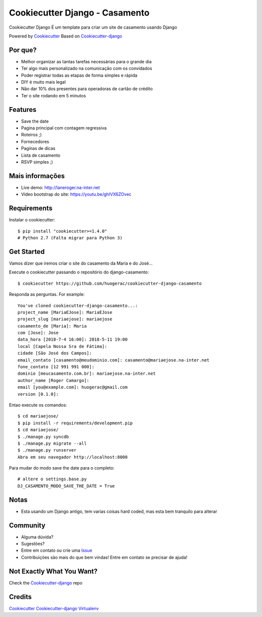 Cookiecutter Django - Casamento
===========================

Cookiecutter Django É um template para criar um site de casamento usando Django

Powered by Cookiecutter_
Based on Cookiecutter-django_

Por que?
---------

* Melhor organizar as tantas tarefas necessárias para o grande dia
* Ter algo mais personalizado na comunicação com os convidados
* Poder registrar todas as etapas de forma simples e rápida
* DIY é muito mais legal
* Não dar 10% dos presentes para operadoras de cartão de crédito
* Ter o site rodando em 5 minutos

Features
--------

* Save the date
* Pagina principal com contagem regressiva
* Roteiros ;)
* Fornecedores
* Paginas de dicas
* Lista de casamento
* RSVP simples ;)

Mais informações
----------------
* Live demo: http://laneroger.na-inter.net
* Video bootstrap do site: https://youtu.be/ghIVX6ZOvec


Requirements
-----------

Instalar o cookiecutter::

    $ pip install "cookiecutter>=1.4.0"
    # Python 2.7 (Falta migrar para Python 3)


Get Started
-----------

Vamos dizer que iremos criar o site do casamento da Maria e do José...

Execute o cookiecutter passando o repositório do django-casamento::

    $ cookiecutter https://github.com/huogerac/cookiecutter-django-casamento

Responda as perguntas. For example::

    You've cloned cookiecutter-django-casamento...:
    project_name [MariaEJose]: MariaEJose
    project_slug [mariaejose]: mariaejose
    casamento_de [Maria]: Maria
    com [Jose]: Jose
    data_hora [2018-7-4 16:00]: 2018-5-11 19:00
    local [Capela Nossa Sra de Fátima]:
    cidade [São José dos Campos]:
    email_contato [casamento@meudominio.com]: casamento@mariaejose.na-inter.net
    fone_contato [12 991 991 000]:
    dominio [meucasamento.com.br]: mariaejose.na-inter.net
    author_name [Roger Camargo]:
    email [you@example.com]: huogerac@gmail.com
    version [0.1.0]:



Entao execute os comandos::

    $ cd mariaejose/
    $ pip install -r requirements/development.pip
    $ cd mariaejose/
    $ ./manage.py syncdb
    $ ./manage.py migrate --all
    $ ./manage.py runserver
    Abra em seu navegador http://localhost:8000


Para mudar do modo save the date para o completo::

    # altere o settings.base.py
    DJ_CASAMENTO_MODO_SAVE_THE_DATE = True


Notas
-----

* Esta usando um Django antigo, tem varias coisas hard coded, mas esta bem tranquilo para alterar


Community
-----------

* Alguma dúvida?
* Sugestões?
* Entre em contato ou crie uma Issue_
* Contribuições são mais do que bem vindas! Entre em contato se precisar de ajuda!

.. _Issue: https://github.com/huogerac/cookiecutter-django-casamento/issues


.. class:: no-web

    .. image:: https://raw.githubusercontent.com/huogerac/cookiecutter-django-casamento/master/screenshots/01-roteiros.jpg
        :alt: Roteiros
        :width: 100%
        :align: center

    .. image:: https://raw.githubusercontent.com/huogerac/cookiecutter-django-casamento/master/screenshots/02-fornecedores.jpg
        :alt: Fornecedores
        :width: 100%
        :align: center

    .. image:: https://raw.githubusercontent.com/huogerac/cookiecutter-django-casamento/master/screenshots/03-rsvp-1.png
        :alt: RSVP
        :width: 100%
        :align: center

    .. image:: https://raw.githubusercontent.com/huogerac/cookiecutter-django-casamento/master/screenshots/03-rsvp-2.png
        :alt: RSVP
        :width: 100%
        :align: center

    .. image:: https://raw.githubusercontent.com/huogerac/cookiecutter-django-casamento/master/screenshots/04-Lista.jpg
        :alt: Lista de presentes
        :width: 100%
        :align: center

    .. image:: https://raw.githubusercontent.com/huogerac/cookiecutter-django-casamento/master/screenshots/04-Lista-2.png
        :alt: Lista de presentes
        :width: 100%
        :align: center


Not Exactly What You Want?
---------------------------

Check the Cookiecutter-django_ repo


Credits
-------
Cookiecutter_
Cookiecutter-django_
Virtualenv_

.. _Cookiecutter: https://github.com/audreyr/cookiecutter
.. _Cookiecutter-django: https://github.com/pydanny/cookiecutter-django
.. _Virtualenv: https://virtualenv.pypa.io/en/stable/
